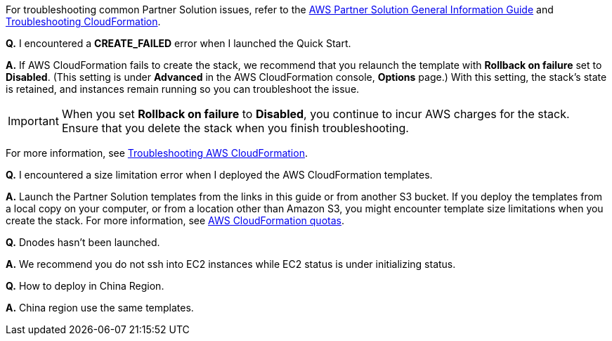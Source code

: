 // Add any unique troubleshooting steps here.

For troubleshooting common Partner Solution issues, refer to the https://fwd.aws/rA69w?[AWS Partner Solution General Information Guide^] and https://docs.aws.amazon.com/AWSCloudFormation/latest/UserGuide/troubleshooting.html[Troubleshooting CloudFormation^].

// == Resources
// Uncomment section and add links to any external resources that are specified by the partner.

*Q.* I encountered a *CREATE_FAILED* error when I launched the Quick Start.

*A.* If AWS CloudFormation fails to create the stack, we recommend that you relaunch the template with *Rollback on failure* set to *Disabled*. (This setting is under *Advanced* in the AWS CloudFormation console, *Options* page.) With this setting, the stack’s state is retained, and instances remain running so you can troubleshoot the issue.

IMPORTANT: When you set *Rollback on failure* to *Disabled*, you continue to incur AWS charges for the stack. Ensure that you delete the stack when you finish troubleshooting.

For more information, see https://docs.aws.amazon.com/AWSCloudFormation/latest/UserGuide/troubleshooting.html[Troubleshooting AWS CloudFormation^].

*Q.* I encountered a size limitation error when I deployed the AWS CloudFormation templates.

*A.* Launch the Partner Solution templates from the links in this guide or from another S3 bucket. If you deploy the templates from a local copy on your computer, or from a location other than Amazon S3, you might encounter template size limitations when you create the stack. For more information, see http://docs.aws.amazon.com/AWSCloudFormation/latest/UserGuide/cloudformation-limits.html[AWS CloudFormation quotas^].

*Q.* Dnodes hasn't been launched.

*A.* We recommend you do not ssh into EC2 instances while EC2 status is under initializing status.

*Q.* How to deploy in China Region.

*A.* China region use the same templates.